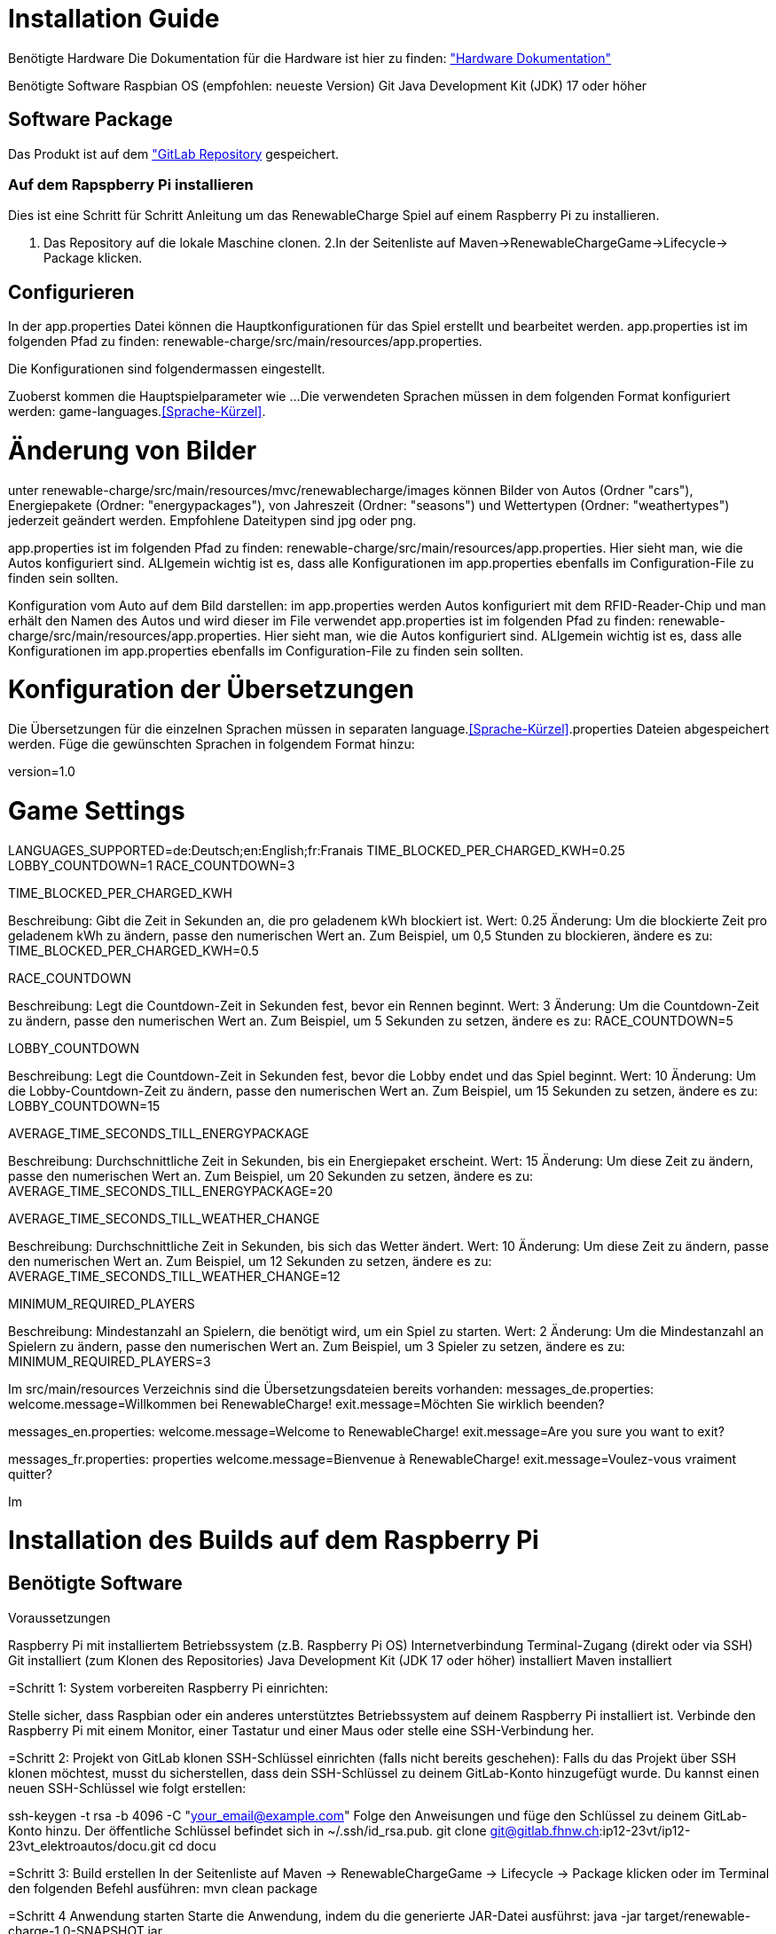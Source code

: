 = Installation Guide

Benötigte Hardware
Die Dokumentation für die Hardware ist hier zu finden: 
link:./hardware/Hardware.adoc["Hardware Dokumentation"]

Benötigte Software
Raspbian OS (empfohlen: neueste Version)
Git
Java Development Kit (JDK) 17 oder höher
 

== Software Package
Das Produkt ist auf dem link:https://gitlab.fhnw.ch/ip12-23vt/ip12-23vt_elektroautos/renewable-charge["GitLab Repository] gespeichert.

=== Auf dem Rapspberry Pi installieren
Dies ist eine Schritt für Schritt Anleitung um das RenewableCharge Spiel auf einem Raspberry Pi zu installieren.

1. Das Repository auf die lokale Maschine clonen.
2.In der Seitenliste auf Maven->RenewableChargeGame->Lifecycle-> Package klicken.

== Configurieren
In der app.properties Datei können die Hauptkonfigurationen für das Spiel erstellt und bearbeitet werden. 
app.properties ist im folgenden Pfad zu finden: renewable-charge/src/main/resources/app.properties.

Die Konfigurationen sind folgendermassen eingestellt.

Zuoberst kommen die Hauptspielparameter wie ...
Die verwendeten Sprachen müssen in dem folgenden Format konfiguriert werden: game-languages.<<Sprache-Kürzel>>.

= Änderung von Bilder
unter renewable-charge/src/main/resources/mvc/renewablecharge/images
können Bilder von Autos (Ordner "cars"), Energiepakete (Ordner: "energypackages"), von Jahreszeit (Ordner: "seasons") und Wettertypen (Ordner: "weathertypes") jederzeit geändert werden. Empfohlene Dateitypen sind jpg oder png. 

app.properties ist im folgenden Pfad zu finden: renewable-charge/src/main/resources/app.properties. 
Hier sieht man, wie die Autos konfiguriert sind. ALlgemein wichtig ist es, dass alle Konfigurationen im app.properties ebenfalls im Configuration-File zu finden sein sollten. 

Konfiguration vom Auto auf dem Bild darstellen: im app.properties werden Autos konfiguriert mit dem RFID-Reader-Chip und man erhält den Namen des Autos und wird dieser im File verwendet
app.properties ist im folgenden Pfad zu finden: renewable-charge/src/main/resources/app.properties. 
Hier sieht man, wie die Autos konfiguriert sind. ALlgemein wichtig ist es, dass alle Konfigurationen im app.properties ebenfalls im Configuration-File zu finden sein sollten. 


= Konfiguration der Übersetzungen
Die Übersetzungen für die einzelnen Sprachen müssen in separaten language.<<Sprache-Kürzel>>.properties Dateien abgespeichert werden.
Füge die gewünschten Sprachen in folgendem Format hinzu:

version=1.0

# Game Settings
LANGUAGES_SUPPORTED=de:Deutsch;en:English;fr:Franais
TIME_BLOCKED_PER_CHARGED_KWH=0.25
LOBBY_COUNTDOWN=1
RACE_COUNTDOWN=3

TIME_BLOCKED_PER_CHARGED_KWH

Beschreibung: Gibt die Zeit in Sekunden an, die pro geladenem kWh blockiert ist.
Wert: 0.25
Änderung: Um die blockierte Zeit pro geladenem kWh zu ändern, passe den numerischen Wert an. Zum Beispiel, um 0,5 Stunden zu blockieren, ändere es zu: TIME_BLOCKED_PER_CHARGED_KWH=0.5

RACE_COUNTDOWN

Beschreibung: Legt die Countdown-Zeit in Sekunden fest, bevor ein Rennen beginnt.
Wert: 3
Änderung: Um die Countdown-Zeit zu ändern, passe den numerischen Wert an. Zum Beispiel, um 5 Sekunden zu setzen, ändere es zu:
RACE_COUNTDOWN=5

LOBBY_COUNTDOWN

Beschreibung: Legt die Countdown-Zeit in Sekunden fest, bevor die Lobby endet und das Spiel beginnt.
Wert: 10
Änderung: Um die Lobby-Countdown-Zeit zu ändern, passe den numerischen Wert an. Zum Beispiel, um 15 Sekunden zu setzen, ändere es zu:
LOBBY_COUNTDOWN=15

AVERAGE_TIME_SECONDS_TILL_ENERGYPACKAGE

Beschreibung: Durchschnittliche Zeit in Sekunden, bis ein Energiepaket erscheint.
Wert: 15
Änderung: Um diese Zeit zu ändern, passe den numerischen Wert an. Zum Beispiel, um 20 Sekunden zu setzen, ändere es zu:
AVERAGE_TIME_SECONDS_TILL_ENERGYPACKAGE=20

AVERAGE_TIME_SECONDS_TILL_WEATHER_CHANGE

Beschreibung: Durchschnittliche Zeit in Sekunden, bis sich das Wetter ändert.
Wert: 10
Änderung: Um diese Zeit zu ändern, passe den numerischen Wert an. Zum Beispiel, um 12 Sekunden zu setzen, ändere es zu:
AVERAGE_TIME_SECONDS_TILL_WEATHER_CHANGE=12

MINIMUM_REQUIRED_PLAYERS

Beschreibung: Mindestanzahl an Spielern, die benötigt wird, um ein Spiel zu starten.
Wert: 2
Änderung: Um die Mindestanzahl an Spielern zu ändern, passe den numerischen Wert an. Zum Beispiel, um 3 Spieler zu setzen, ändere es zu:
MINIMUM_REQUIRED_PLAYERS=3

Im src/main/resources Verzeichnis sind die Übersetzungsdateien bereits vorhanden:
messages_de.properties:
welcome.message=Willkommen bei RenewableCharge!
exit.message=Möchten Sie wirklich beenden?

messages_en.properties:
welcome.message=Welcome to RenewableCharge!
exit.message=Are you sure you want to exit?

messages_fr.properties:
properties
welcome.message=Bienvenue à RenewableCharge!
exit.message=Voulez-vous vraiment quitter?

Im 

=  Installation des Builds auf dem Raspberry Pi
== Benötigte Software
Voraussetzungen

Raspberry Pi mit installiertem Betriebssystem (z.B. Raspberry Pi OS)
Internetverbindung
Terminal-Zugang (direkt oder via SSH)
Git installiert (zum Klonen des Repositories)
Java Development Kit (JDK 17 oder höher) installiert
Maven installiert 

=Schritt 1: System vorbereiten
Raspberry Pi einrichten:

Stelle sicher, dass Raspbian oder ein anderes unterstütztes Betriebssystem auf deinem Raspberry Pi installiert ist.
Verbinde den Raspberry Pi mit einem Monitor, einer Tastatur und einer Maus oder stelle eine SSH-Verbindung her.

=Schritt 2: Projekt von GitLab klonen
SSH-Schlüssel einrichten (falls nicht bereits geschehen):
Falls du das Projekt über SSH klonen möchtest, musst du sicherstellen, dass dein SSH-Schlüssel zu deinem GitLab-Konto hinzugefügt wurde. Du kannst einen neuen SSH-Schlüssel wie folgt erstellen:

ssh-keygen -t rsa -b 4096 -C "your_email@example.com"
Folge den Anweisungen und füge den Schlüssel zu deinem GitLab-Konto hinzu. Der öffentliche Schlüssel befindet sich in ~/.ssh/id_rsa.pub.
git clone git@gitlab.fhnw.ch:ip12-23vt/ip12-23vt_elektroautos/docu.git
cd docu 

=Schritt 3: Build erstellen
In der Seitenliste auf Maven -> RenewableChargeGame -> Lifecycle -> Package klicken oder im Terminal den folgenden Befehl ausführen:
mvn clean package

=Schritt 4 Anwendung starten
Starte die Anwendung, indem du die generierte JAR-Datei ausführst:
java -jar target/renewable-charge-1.0-SNAPSHOT.jar







